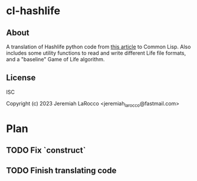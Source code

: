 * cl-hashlife

** About
A translation of Hashlife python code from [[https://johnhw.github.io/hashlife/index.md.html][this article]] to Common Lisp.  Also includes some utility functions to read and write different Life file formats, and a "baseline" Game of Life algorithm.

** License
ISC


Copyright (c) 2023 Jeremiah LaRocco <jeremiah_larocco@fastmail.com>




* Plan
** TODO Fix `construct`
** TODO Finish translating code
